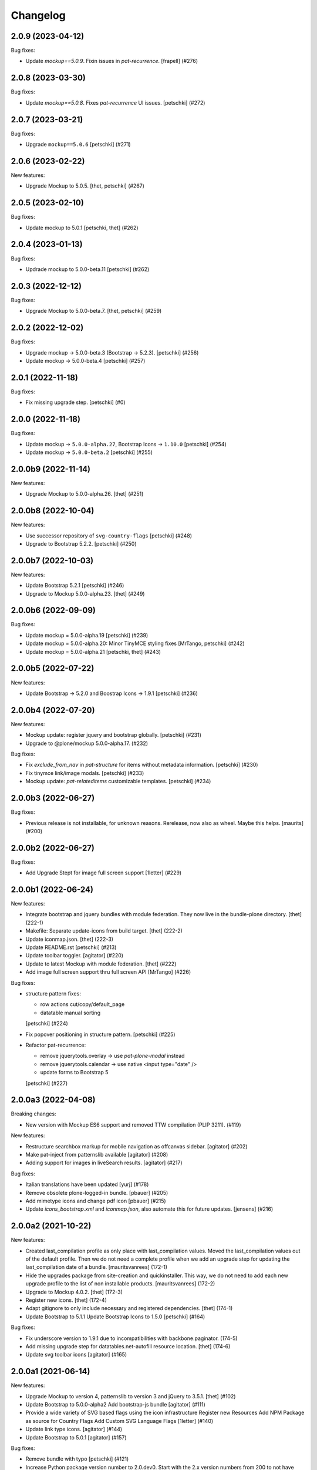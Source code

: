 Changelog
=========

.. You should *NOT* be adding new change log entries to this file.
   You should create a file in the news directory instead.
   For helpful instructions, please see:
   https://github.com/plone/plone.releaser/blob/master/ADD-A-NEWS-ITEM.rst

.. towncrier release notes start

2.0.9 (2023-04-12)
------------------

Bug fixes:


- Update `mockup==5.0.9`. Fixin issues in `pat-recurrence`.
  [frapell] (#276)


2.0.8 (2023-03-30)
------------------

Bug fixes:


- Update `mockup==5.0.8`. Fixes `pat-recurrence` UI issues.
  [petschki] (#272)


2.0.7 (2023-03-21)
------------------

Bug fixes:


- Upgrade ``mockup==5.0.6``
  [petschki] (#271)


2.0.6 (2023-02-22)
------------------

New features:


- Upgrade Mockup to 5.0.5.
  [thet, petschki] (#267)


2.0.5 (2023-02-10)
------------------

Bug fixes:


- Update mockup to 5.0.1
  [petschki, thet] (#262)


2.0.4 (2023-01-13)
------------------

Bug fixes:


- Updrade mockup to 5.0.0-beta.11
  [petschki] (#262)


2.0.3 (2022-12-12)
------------------

Bug fixes:


- Upgrade Mockup to 5.0.0-beta.7.
  [thet, petschki] (#259)


2.0.2 (2022-12-02)
------------------

Bug fixes:


- Upgrade mockup -> 5.0.0-beta.3 (Bootstrap -> 5.2.3).
  [petschki] (#256)
- Update mockup -> 5.0.0-beta.4
  [petschki] (#257)


2.0.1 (2022-11-18)
------------------

Bug fixes:


- Fix missing upgrade step.
  [petschki] (#0)


2.0.0 (2022-11-18)
------------------

Bug fixes:


- Update mockup -> ``5.0.0-alpha.27``, Bootstrap Icons -> ``1.10.0``
  [petschki] (#254)
- Update mockup -> ``5.0.0-beta.2``
  [petschki] (#255)


2.0.0b9 (2022-11-14)
--------------------

New features:


- Upgrade Mockup to 5.0.0-alpha.26.
  [thet] (#251)


2.0.0b8 (2022-10-04)
--------------------

New features:


- Use successor repository of ``svg-country-flags``
  [petschki] (#248)
- Upgrade to Bootstrap 5.2.2.
  [petschki] (#250)


2.0.0b7 (2022-10-03)
--------------------

New features:


- Update Bootstrap 5.2.1
  [petschki] (#246)
- Upgrade to Mockup 5.0.0-alpha.23.
  [thet] (#249)


2.0.0b6 (2022-09-09)
--------------------

Bug fixes:


- Update mockup = 5.0.0-alpha.19
  [petschki] (#239)
- Update mockup = 5.0.0-alpha.20: Minor TinyMCE styling fixes
  [MrTango, petschki] (#242)
- Update mockup = 5.0.0-alpha.21
  [petschki, thet] (#243)


2.0.0b5 (2022-07-22)
--------------------

New features:


- Update Bootstrap -> 5.2.0 and Boostrap Icons -> 1.9.1
  [petschki] (#236)


2.0.0b4 (2022-07-20)
--------------------

New features:


- Mockup update: register jquery and bootstrap globally.
  [petschki] (#231)
- Upgrade to @plone/mockup 5.0.0-alpha.17. (#232)


Bug fixes:


- Fix `exclude_from_nav` in `pat-structure` for items without metadata information.
  [petschki] (#230)
- Fix tinymce link/image modals.
  [petschki] (#233)
- Mockup update: `pat-relateditems` customizable templates.
  [petschki] (#234)


2.0.0b3 (2022-06-27)
--------------------

Bug fixes:


- Previous release is not installable, for unknown reasons.
  Rerelease, now also as wheel.  Maybe this helps.
  [maurits] (#200)


2.0.0b2 (2022-06-27)
--------------------

Bug fixes:


- Add Upgrade Stept for image full screen support
  [1letter] (#229)


2.0.0b1 (2022-06-24)
--------------------

New features:


- Integrate bootstrap and jquery bundles with module federation. They now live in the bundle-plone directory.
  [thet] (222-1)
- Makefile: Separate update-icons from build target.
  [thet] (222-2)
- Update iconmap.json.
  [thet] (222-3)
- Update README.rst
  [petschki] (#213)
- Update toolbar toggler.
  [agitator] (#220)
- Update to latest Mockup with module federation.
  [thet] (#222)
- Add image full screen support thru full screen API
  [MrTango] (#226)


Bug fixes:


- structure pattern fixes:

  - row actions cut/copy/default_page
  - datatable manual sorting

  [petschki] (#224)
- Fix popover positioning in structure pattern.
  [petschki] (#225)
- Refactor pat-recurrence:

  - remove jquerytools.overlay -> use `pat-plone-modal` instead
  - remove jquerytools.calendar -> use native <input type="date" />
  - update forms to Bootstrap 5

  [petschki] (#227)


2.0.0a3 (2022-04-08)
--------------------

Breaking changes:


- New version with Mockup ES6 support and removed TTW compilation (PLIP 3211). (#119)


New features:


- Restructure searchbox markup for mobile navigation as offcanvas sidebar.
  [agitator] (#202)
- Make pat-inject from patternslib available
  [agitator] (#208)
- Adding support for images in liveSearch results.
  [agitator] (#217)


Bug fixes:


- Italian translations have been updated [yurj] (#178)
- Remove obsolete plone-logged-in bundle.
  [pbauer] (#205)
- Add mimetype icons and change pdf icon
  [pbauer] (#215)
- Update `icons_bootstrap.xml` and `iconmap.json`, also automate this for future updates.
  [jensens] (#216)


2.0.0a2 (2021-10-22)
--------------------

New features:


- Created last_compilation profile as only place with last_compilation values.
  Moved the last_compilation values out of the default profile.
  Then we do not need a complete profile when we add an upgrade step for updating the last_compilation date of a bundle.
  [mauritsvanrees] (172-1)
- Hide the upgrades package from site-creation and quickinstaller.
  This way, we do not need to add each new upgrade profile to the list of non installable products.
  [mauritsvanrees] (172-2)
- Upgrade to Mockup 4.0.2.
  [thet] (172-3)
- Register new icons.
  [thet] (172-4)
- Adapt gitignore to only include necessary and registered dependencies.
  [thet] (174-1)
- Update Bootstrap to 5.1.1
  Update Bootstrap Icons to 1.5.0
  [petschki] (#164)


Bug fixes:


- Fix underscore version to 1.9.1 due to incompatibilities with backbone.paginator. (174-5)
- Add missing upgrade step for datatables.net-autofill resource location.
  [thet] (174-6)
- Update svg toolbar icons
  [agitator] (#165)


2.0.0a1 (2021-06-14)
--------------------

New features:


- Upgrade Mockup to version 4, patternslib to version 3 and jQuery to 3.5.1.
  [thet] (#102)
- Update Bootstrap to 5.0.0-alpha2
  Add bootstrap-js bundle
  [agitator] (#111)
- Provide a wide variety of SVG  based flags using the icon infrastructure
  Register new Resources
  Add NPM Package as source for Country Flags
  Add Custom SVG Language Flags
  [1letter] (#140)
- Update link type icons.
  [agitator] (#144)
- Update Bootstrap to 5.0.1
  [agitator] (#157)


Bug fixes:


- Remove bundle with typo
  [petschki] (#121)
- Increase Python package version number to 2.0.dev0.
  Start with the 2.x version numbers from 200 to not have same version numbers for multiple branches and stay aligned with the python package version.
  [thet] (#124)
- Fix selectors for ``sort_reversed`` checkbox in ``pat-querystring``
  [petschki] (#132, #145)
- Reduce bundle sizes by not inlining fonts in each bundle - moved plone-fontello and glyphicons to their own bundle. Icon font bundles use fonts from ++plone++static/fonts/.
  [agitator] (#134)


1.4.0 (2020-10-30)
------------------

New features:


- Updated Bootstrap Icons to 1.0.0 final.
  [santonelli] (#3162)


Bug fixes:


- Bumps bl from 4.0.2 to 4.0.3. [dependabot, jensens] (#97)
- Build bundles with latest mockup 3.x.
  [maurits] (#1026)
- Fixed deprecation warning for zope.site.hooks.
  [maurits] (#3130)


1.3.2 (2020-08-14)
------------------

Bug fixes:


- Update static resources.
  [pbauer] (#94)
- Fix content type icons not showing in the toolbar Add menu on Safari.
  This fixes https://github.com/plone/Products.CMFPlone/issues/3163
  [vincentfretin] (#95)


1.3.1 (2020-07-17)
------------------

Bug fixes:


- Update static resources.  Now in line with mockup 3.2.1.
  [vincentfretin] (#91)


1.3.0 (2020-06-28)
------------------

New features:


- Add figcaption support - https://github.com/plone/mockup/pull/911
  [thet] (#30)
- Register icon resources & add bootstrap-icons
  [agitator] (#75)
- Adapt ``pat-plone-modal`` and ``pat-inlinevalidation`` to work with barceloneta LTS.
  Add missing ``plone.svg`` icon.
  [petschki, agitator] (#76)
- Update static resources.
  [thet] (#82)


Bug fixes:


- Fix buildout and use latest Plone 5.2.
  [thet] (#51)
- Fix missing styles in plone-datatables bundle.
  [agitator] (#62)
- Upgrade resources with latest mockup.
  [thet] (#64)
- Move ``metadata.xml`` from async/registry profile directory to correct location. (#65)
- Add jQuery workaround for XSS vulnerability - https://github.com/plone/plone.staticresources/issues/69
  [frapell] (#69)
- Fix ``pat-querystring`` to set value of RelativeDateWidget correctly when editing
  [petschki] (#78)
- Hide upgrade profile
  [petschki] (#83)
- fix syntax in `upgrades/profiles/8/registry.xml`
  [petschki] (#85)


1.2.1 (2020-01-12)
------------------

Bug fixes:


- Fixed drag problem on click on sortable items in folder contents. (#56)
- Fix problem with TTW compilation of bundles. (#58)


1.2.0 (2019-11-14)
------------------

New features:


- Update jQuery from version 1.11.3 to 1.12.4
  [davilima6] (#34)
- Recompile 'plone' bundle after updating jQuery-related packages (#40)
- Update all components and recompile bundles. (#44)
- Split up bundles for more flexibility and optimized resource loading.
  Move select2 and datepicker to logged-in bundle.
  Move toolbar, portletmanager, querystring and structure pattern to editor bundle.
  Move tinymce to it's own bundle.
  Single out moment.js to reduce plone bundle size and allow async loading.
  Add optional datatables bundle.
  [agitator] (#46)


Bug fixes:


- Fix autotoc pattern: activate the element link with active class during initialization
  [mamico] (#37)
- Fix Tinymce pattern: Link popup looses tab selection on active linktype
  [mamico] (#37)
- build js/css for mockup changes plone/mockup#922
  [mamico] (#37)
- When compiling a bundle and including a resource from a request, open the
  temporary file in binary mode.
  [frapell] (#38)
- Bring fix for https://github.com/plone/mockup/issues/923
  [frapell] (#41)
- Fix "TTW Bundle compilation broken".
  Refs: https://github.com/plone/Products.CMFPlone/issues/2969
  [thet] (#43)


1.1.0 (2019-06-22)
------------------

New features:

- Add support for asynchronous loading of javascript resources.
  A new plone-base bundle is added with the minimum required scripts from plone bundle.
  Import the extra profile to enable experimental async loading.
  [agitator] (#27)

Bug fixes:

- Fixes plone/mockup#895 again. (#24)
- Fixed plone/Products.CMFPlone#2490 conflict in z-index between main toolbar and structure pattern toolbar (#25)
- Integrate https://github.com/plone/mockup/pull/906 which fixes wrong in-path marking for similar pathnames. #26
  [agitator] (#26)


1.0.2 (2019-03-21)
------------------

Bug fixes:

- Fix highlight of current item in nav for image and file.
  [agitator] (#18)
- Fix less building error.
  [vangheem] (#19)
- Update resources after alignment fix in Select2-based widgets
  [davilima6] (#21)


1.0.1 (2019-03-12)
------------------

Bug fixes:

- Fix highlight of current item in nav for image and file.
  [agitator] (#18)
- Update resources after alignment fix in Select2-based widgets
  [davilima6] (#21)


1.0.0 (2019-03-04)
------------------

New features:

- Ship moment.js without locales, which are now lazily loaded in 'mockup' package
  [davilima6] (#10)

Bug fixes:

- Customize select2 to work better with relateditems pattern, update compiled resources: plone, logged-in
  [MrTango] (#16)


1.0a1 (2019-02-13)
------------------

New features:

- Put together all Plone assets in a single package. [thet] (#1)


